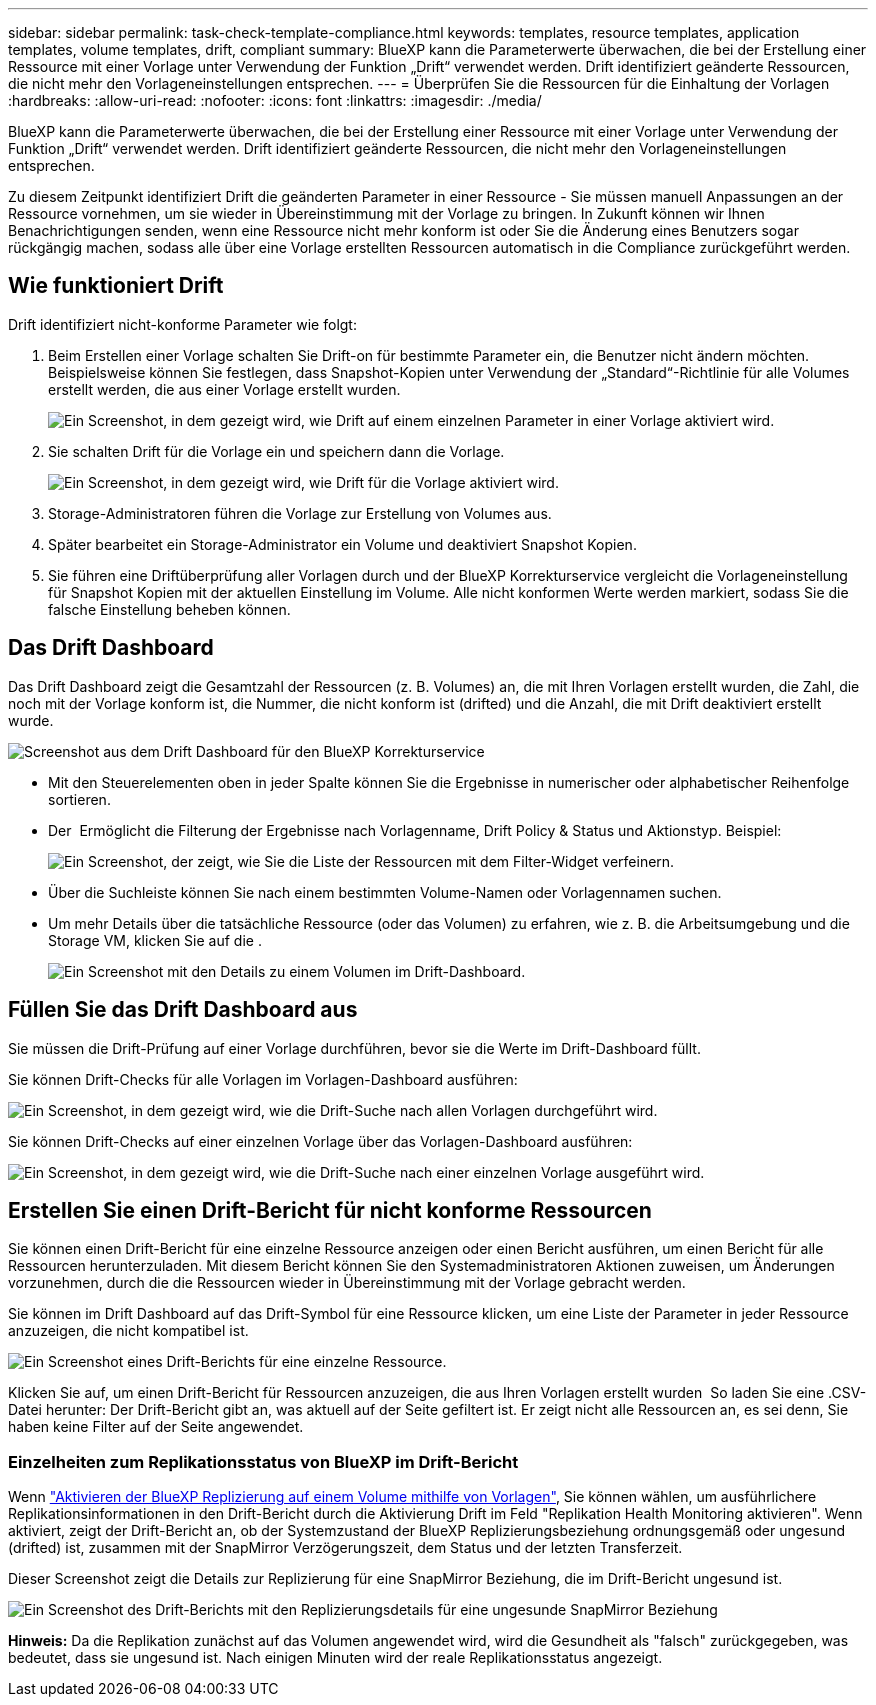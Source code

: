 ---
sidebar: sidebar 
permalink: task-check-template-compliance.html 
keywords: templates, resource templates, application templates, volume templates, drift, compliant 
summary: BlueXP kann die Parameterwerte überwachen, die bei der Erstellung einer Ressource mit einer Vorlage unter Verwendung der Funktion „Drift“ verwendet werden. Drift identifiziert geänderte Ressourcen, die nicht mehr den Vorlageneinstellungen entsprechen. 
---
= Überprüfen Sie die Ressourcen für die Einhaltung der Vorlagen
:hardbreaks:
:allow-uri-read: 
:nofooter: 
:icons: font
:linkattrs: 
:imagesdir: ./media/


[role="lead"]
BlueXP kann die Parameterwerte überwachen, die bei der Erstellung einer Ressource mit einer Vorlage unter Verwendung der Funktion „Drift“ verwendet werden. Drift identifiziert geänderte Ressourcen, die nicht mehr den Vorlageneinstellungen entsprechen.

Zu diesem Zeitpunkt identifiziert Drift die geänderten Parameter in einer Ressource - Sie müssen manuell Anpassungen an der Ressource vornehmen, um sie wieder in Übereinstimmung mit der Vorlage zu bringen. In Zukunft können wir Ihnen Benachrichtigungen senden, wenn eine Ressource nicht mehr konform ist oder Sie die Änderung eines Benutzers sogar rückgängig machen, sodass alle über eine Vorlage erstellten Ressourcen automatisch in die Compliance zurückgeführt werden.



== Wie funktioniert Drift

Drift identifiziert nicht-konforme Parameter wie folgt:

. Beim Erstellen einer Vorlage schalten Sie Drift-on für bestimmte Parameter ein, die Benutzer nicht ändern möchten. Beispielsweise können Sie festlegen, dass Snapshot-Kopien unter Verwendung der „Standard“-Richtlinie für alle Volumes erstellt werden, die aus einer Vorlage erstellt wurden.
+
image:screenshot_template_drift_on_param.png["Ein Screenshot, in dem gezeigt wird, wie Drift auf einem einzelnen Parameter in einer Vorlage aktiviert wird."]

. Sie schalten Drift für die Vorlage ein und speichern dann die Vorlage.
+
image:screenshot_template_drift_on_template.png["Ein Screenshot, in dem gezeigt wird, wie Drift für die Vorlage aktiviert wird."]

. Storage-Administratoren führen die Vorlage zur Erstellung von Volumes aus.
. Später bearbeitet ein Storage-Administrator ein Volume und deaktiviert Snapshot Kopien.
. Sie führen eine Driftüberprüfung aller Vorlagen durch und der BlueXP Korrekturservice vergleicht die Vorlageneinstellung für Snapshot Kopien mit der aktuellen Einstellung im Volume. Alle nicht konformen Werte werden markiert, sodass Sie die falsche Einstellung beheben können.




== Das Drift Dashboard

Das Drift Dashboard zeigt die Gesamtzahl der Ressourcen (z. B. Volumes) an, die mit Ihren Vorlagen erstellt wurden, die Zahl, die noch mit der Vorlage konform ist, die Nummer, die nicht konform ist (drifted) und die Anzahl, die mit Drift deaktiviert erstellt wurde.

image:screenshot_template_drift_dashboard.png["Screenshot aus dem Drift Dashboard für den BlueXP Korrekturservice"]

* Mit den Steuerelementen oben in jeder Spalte können Sie die Ergebnisse in numerischer oder alphabetischer Reihenfolge sortieren.
* Der image:screenshot_plus_icon.gif[""] Ermöglicht die Filterung der Ergebnisse nach Vorlagenname, Drift Policy & Status und Aktionstyp. Beispiel:
+
image:screenshot_template_filter_drift_status.png["Ein Screenshot, der zeigt, wie Sie die Liste der Ressourcen mit dem Filter-Widget verfeinern."]

* Über die Suchleiste können Sie nach einem bestimmten Volume-Namen oder Vorlagennamen suchen.
* Um mehr Details über die tatsächliche Ressource (oder das Volumen) zu erfahren, wie z. B. die Arbeitsumgebung und die Storage VM, klicken Sie auf die image:screenshot_sync_status_icon.gif[""].
+
image:screenshot_template_drift_vol_details.png["Ein Screenshot mit den Details zu einem Volumen im Drift-Dashboard."]





== Füllen Sie das Drift Dashboard aus

Sie müssen die Drift-Prüfung auf einer Vorlage durchführen, bevor sie die Werte im Drift-Dashboard füllt.

Sie können Drift-Checks für alle Vorlagen im Vorlagen-Dashboard ausführen:

image:screenshot_template_drift_for_all.png["Ein Screenshot, in dem gezeigt wird, wie die Drift-Suche nach allen Vorlagen durchgeführt wird."]

Sie können Drift-Checks auf einer einzelnen Vorlage über das Vorlagen-Dashboard ausführen:

image:screenshot_template_drift_for_one.png["Ein Screenshot, in dem gezeigt wird, wie die Drift-Suche nach einer einzelnen Vorlage ausgeführt wird."]



== Erstellen Sie einen Drift-Bericht für nicht konforme Ressourcen

Sie können einen Drift-Bericht für eine einzelne Ressource anzeigen oder einen Bericht ausführen, um einen Bericht für alle Ressourcen herunterzuladen. Mit diesem Bericht können Sie den Systemadministratoren Aktionen zuweisen, um Änderungen vorzunehmen, durch die die Ressourcen wieder in Übereinstimmung mit der Vorlage gebracht werden.

Sie können im Drift Dashboard auf das Drift-Symbol für eine Ressource klicken, um eine Liste der Parameter in jeder Ressource anzuzeigen, die nicht kompatibel ist.

image:screenshot_template_drift_report_one_resource.png["Ein Screenshot eines Drift-Berichts für eine einzelne Ressource."]

Klicken Sie auf, um einen Drift-Bericht für Ressourcen anzuzeigen, die aus Ihren Vorlagen erstellt wurden image:button_download.png[""] So laden Sie eine .CSV-Datei herunter: Der Drift-Bericht gibt an, was aktuell auf der Seite gefiltert ist. Er zeigt nicht alle Ressourcen an, es sei denn, Sie haben keine Filter auf der Seite angewendet.



=== Einzelheiten zum Replikationsstatus von BlueXP im Drift-Bericht

Wenn link:task-define-templates.html#add-bluexp-classification-functionality-to-a-volume["Aktivieren der BlueXP Replizierung auf einem Volume mithilfe von Vorlagen"], Sie können wählen, um ausführlichere Replikationsinformationen in den Drift-Bericht durch die Aktivierung Drift im Feld "Replikation Health Monitoring aktivieren". Wenn aktiviert, zeigt der Drift-Bericht an, ob der Systemzustand der BlueXP Replizierungsbeziehung ordnungsgemäß oder ungesund (drifted) ist, zusammen mit der SnapMirror Verzögerungszeit, dem Status und der letzten Transferzeit.

Dieser Screenshot zeigt die Details zur Replizierung für eine SnapMirror Beziehung, die im Drift-Bericht ungesund ist.

image:screenshot_template_drift_snapmirror_details.png["Ein Screenshot des Drift-Berichts mit den Replizierungsdetails für eine ungesunde SnapMirror Beziehung"]

*Hinweis:* Da die Replikation zunächst auf das Volumen angewendet wird, wird die Gesundheit als "falsch" zurückgegeben, was bedeutet, dass sie ungesund ist. Nach einigen Minuten wird der reale Replikationsstatus angezeigt.
